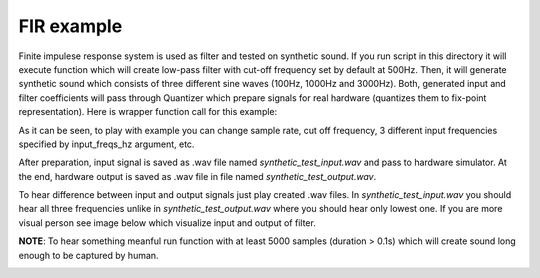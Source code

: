 FIR example
===========

Finite impulese response system is used as filter and tested on synthetic sound. If you run script in this directory it will execute function which will create low-pass filter with cut-off frequency set by default at 500Hz. Then, it will generate synthetic sound which consists of three different sine waves (100Hz, 1000Hz and 3000Hz). Both, generated input and filter coefficients will pass through Quantizer which prepare signals for real hardware (quantizes them to fix-point representation). Here is wrapper function call for this example:

.. code-block:: python
   example_synthetic(sample_rate_hz=44100,
                     nsamples=1000,
                     input_freqs_hz=[100, 1000, 3000],
                     transition_width=1 / 50,
                     ripple_db=60.0,
                     cutoff_hz=500.0,
                     fix_format=(16, 15),
                     cosim=True):


As it can be seen, to play with example you can change sample rate, cut off frequency, 3 different input frequencies specified by input_freqs_hz argument, etc.

After preparation, input signal is saved as .wav file named *synthetic_test_input.wav* and pass to hardware simulator. At the end, hardware output is saved as .wav file in file named *synthetic_test_output.wav*.

To hear difference between input and output signals just play created .wav files. In *synthetic_test_input.wav* you should hear all three frequencies unlike in *synthetic_test_output.wav* where you should hear only lowest one. If you are more visual person see image below which visualize input and output of filter.

**NOTE**: To hear something meanful run function with at least 5000 samples (duration > 0.1s) which will create sound long enough to be captured by human.

.. image:: ../../images/example_fir_synthetic.png
   :align: center
